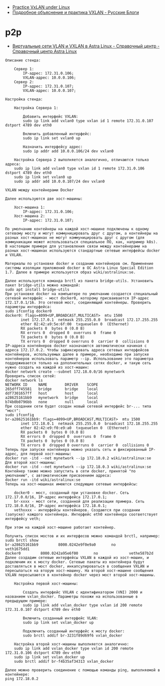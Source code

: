 - [[https://programmer.help/blogs/practice-vxlan-under-linux.html][Practice VxLAN under Linux]]
- [[https://russianblogs.com/article/15031512332/][Подробное объяснение и практика VXLAN - Русские Блоги]]

* p2p

- [[https://wiki.astralinux.ru/pages/viewpage.action?pageId=158604065][Виртуальные сети VLAN и VXLAN в Astra Linux - Справочный центр - Справочный центр Astra Linux]]

#+begin_example
  Описание стенда:

      Сервер 1:
          IP-адрес: 172.31.0.106;
          VXLAN-адрес: 10.0.0.106;
      Сервер 2:
          IP-адрес: 172.31.0.107;
          VXLAN-адрес: 10.0.0.107;

  Настройка стенда:

      Настройка Сервера 1:

          Добавить интерфейс VXLAN:
          sudo ip link add vxlan0 type vxlan id 1 remote 172.31.0.107 dstport 4789 dev eth0

          Включить добавленный интерфейс:
          sudo ip link set vxlan0 up

          Назначить интерфейсу адрес:
          sudo ip addr add 10.0.0.106/24 dev vxlan0

      Настройка Сервера 2 выполняется аналогично, отличаются только адреса:
      sudo ip link add vxlan0 type vxlan id 1 remote 172.31.0.106 dstport 4789 dev eth0
      sudo ip link set vxlan0 up
      sudo ip addr add 10.0.0.107/24 dev vxlan0
#+end_example

#+begin_example
  VXLAN между контейнерами Docker

  Далее используются две хост-машины:

      Хост-машина 1:
          IP-адрес: 172.31.0.106;
      Хост-машина 2:
          IP-адрес: 172.31.0.107;

  По умолчанию контейнеры на каждой хост-машине подключены к одному сетевому мосту и могут коммуницировать друг с другом, а контейнеры на разных хост-машинах не могут коммуницировать друг с другом (для коммуникации может использоваться специальное ПО, как, например k8s). В настоящем примере для установления связи между контейнерами на разных хост-машинах используются стандартные сетевые интерфейсы docker и VXLAN.

  Материалы по установке docker и созданию контейнеров см. Применение системы изоляции приложений docker в ОС Astra Linux Special Edition 1.7. Далее в примере используется образ wiki/astralinux:se.

  Далее используется команда brctl из пакета bridge-utils. Установить пакет bridge-utils можно командой:
  sudo apt install bridge-utils
  При установке docker на компьютере по умолчанию создается специальный сетевой интерфейс - мост docker0, которому присваивается IP-адрес 172.17.0.1/16. Это сетевой мост, соединяющий контейнеры. Проверить параметры интерфейса:
  sudo ifconfig docker0
  docker0: flags=4099<UP,BROADCAST,MULTICAST>  mtu 1500
         inet 172.17.0.1  netmask 255.255.0.0  broadcast 172.17.255.255
         ether 02:42:a9:5e:6f:00  txqueuelen 0  (Ethernet)
         RX packets 0  bytes 0 (0.0 B)
         RX errors 0  dropped 0  overruns 0  frame 0
         TX packets 0  bytes 0 (0.0 B)
         TX errors 0  dropped 0 overruns 0  carrier 0  collisions 0
  IP-адреса контейнеров docker назначаются автоматически начиная с адреса 172.17.0.2. Чтобы зафиксировать адреса сетевых интерфейсов контейнеров, используемых далее в примере, необходимо при запуске контейнеров использовать параметр --ip. Использование это параметра поддерживается только на дополнительных сетях docker, и такую сеть нужно создать на каждой из хост-машин:
  docker network create --subnet 172.18.0.0/16 mynetwork
  Проверить список сетей:
  docker network ls
  NETWORK ID     NAME        DRIVER    SCOPE
  265dff745581   bridge      bridge    local
  ddf7301657ff   host        host      local
  a28625161bb9   mynetwork   bridge    local
  b74b0b0796bb   none        null      local
  При создании сети будет создан новый сетевой интерфейс br-... типа "мост":
  sudo ifconfig
  br-a28625161bb9: flags=4099<UP,BROADCAST,MULTICAST>  mtu 1500
         inet 172.18.0.1  netmask 255.255.0.0  broadcast 172.18.255.255
         ether 02:42:e9:f0:e9:a0  txqueuelen 0  (Ethernet)
         RX packets 0  bytes 0 (0.0 B)
         RX errors 0  dropped 0  overruns 0  frame 0
         TX packets 0  bytes 0 (0.0 B)
         TX errors 0  dropped 0 overruns 0  carrier 0  collisions 0
  Теперь при запуске контейнера можно указать сеть и фиксированный IP-адрес, для первой хост-машины:
  docker run -itd --net mynetwork --ip 172.18.0.2 wiki/astralinux:se
  Для второй хост-машины:
  docker run -itd --net mynetwork --ip 172.18.0.3 wiki/astralinux:se
  Контейнер также можно запустить в сети docker, принятой "по умолчанию", с автоматическим присвоением адреса:
  docker run -itd wiki/astralinux:se
  Теперь на хост-машинах имеются следующие сетевые интерфейсы:

      docker0 - мост, созданный при установке docker. Сеть 172.17.0.0/16, IP-адрес интерфейса 172.17.0.1;
      br-xxxx - мост сети, созданной для реализации примера. Сеть 172.18.0.0/16, IP-адрес интерфейса 172.18.0.1;
      vethxxxx - интерфейсы контейнеров. Создаются при создании (запуске) каждого контейнера. Интерфейс eth0 контейнера соответствует интерфейсу veth;

  При этом на каждой хост-машине работает контейнер.

  Получить список мостов и их интерфесов можно командой brctl, например:
  sudo brctl show          
  br-a28625161bb9         8000.0242e9f0e9a0       no              veth1675dd1
  docker0         8000.0242a95e6f00       no              vethe587b2d
  Далее создадим сетевые интерфейсы VXLAN в каждой из хост-машин, и подключим их к мосту docker. Сетевые пакеты из контейнера будут доставляться в мост docker, инкапсулироваться в сообщения VXLAN и пересылаться на вторую хост-машину. На второй хост-машине сообщения VXLAN пересылаются в контейнер docker через мост второй хост-машины.

      Настройка первой хост-машины:

          Создать интерфейс VXLAN с идентификатором (VNI) 2000 и названием vxlan_docker. Параметры похожи на использованные в предыдущем примере:
          sudo ip link add vxlan_docker type vxlan id 200 remote 172.31.0.107 dstport 4789 dev eth0

          Включить созданный интерфейс VLAN:
          sudo ip link set vxlan_docker up

          Подключить созданный интерфейс к мосту docker:
          sudo brctl addif br-3231f89d69f6 vxlan_docker

      Настройка второй хост-машины выполняется аналогично:
      sudo ip link add vxlan_docker type vxlan id 200 remote 172.31.0.106 dstport 4789 dev eth0
      sudo ip link set vxlan_docker up
      sudo brctl addif br-f4b35af34313 vxlan_docker

  Далее можно проверить соединение с помощью команды ping, выполняемой в контейнере:
  ping 172.18.0.2
#+end_example
